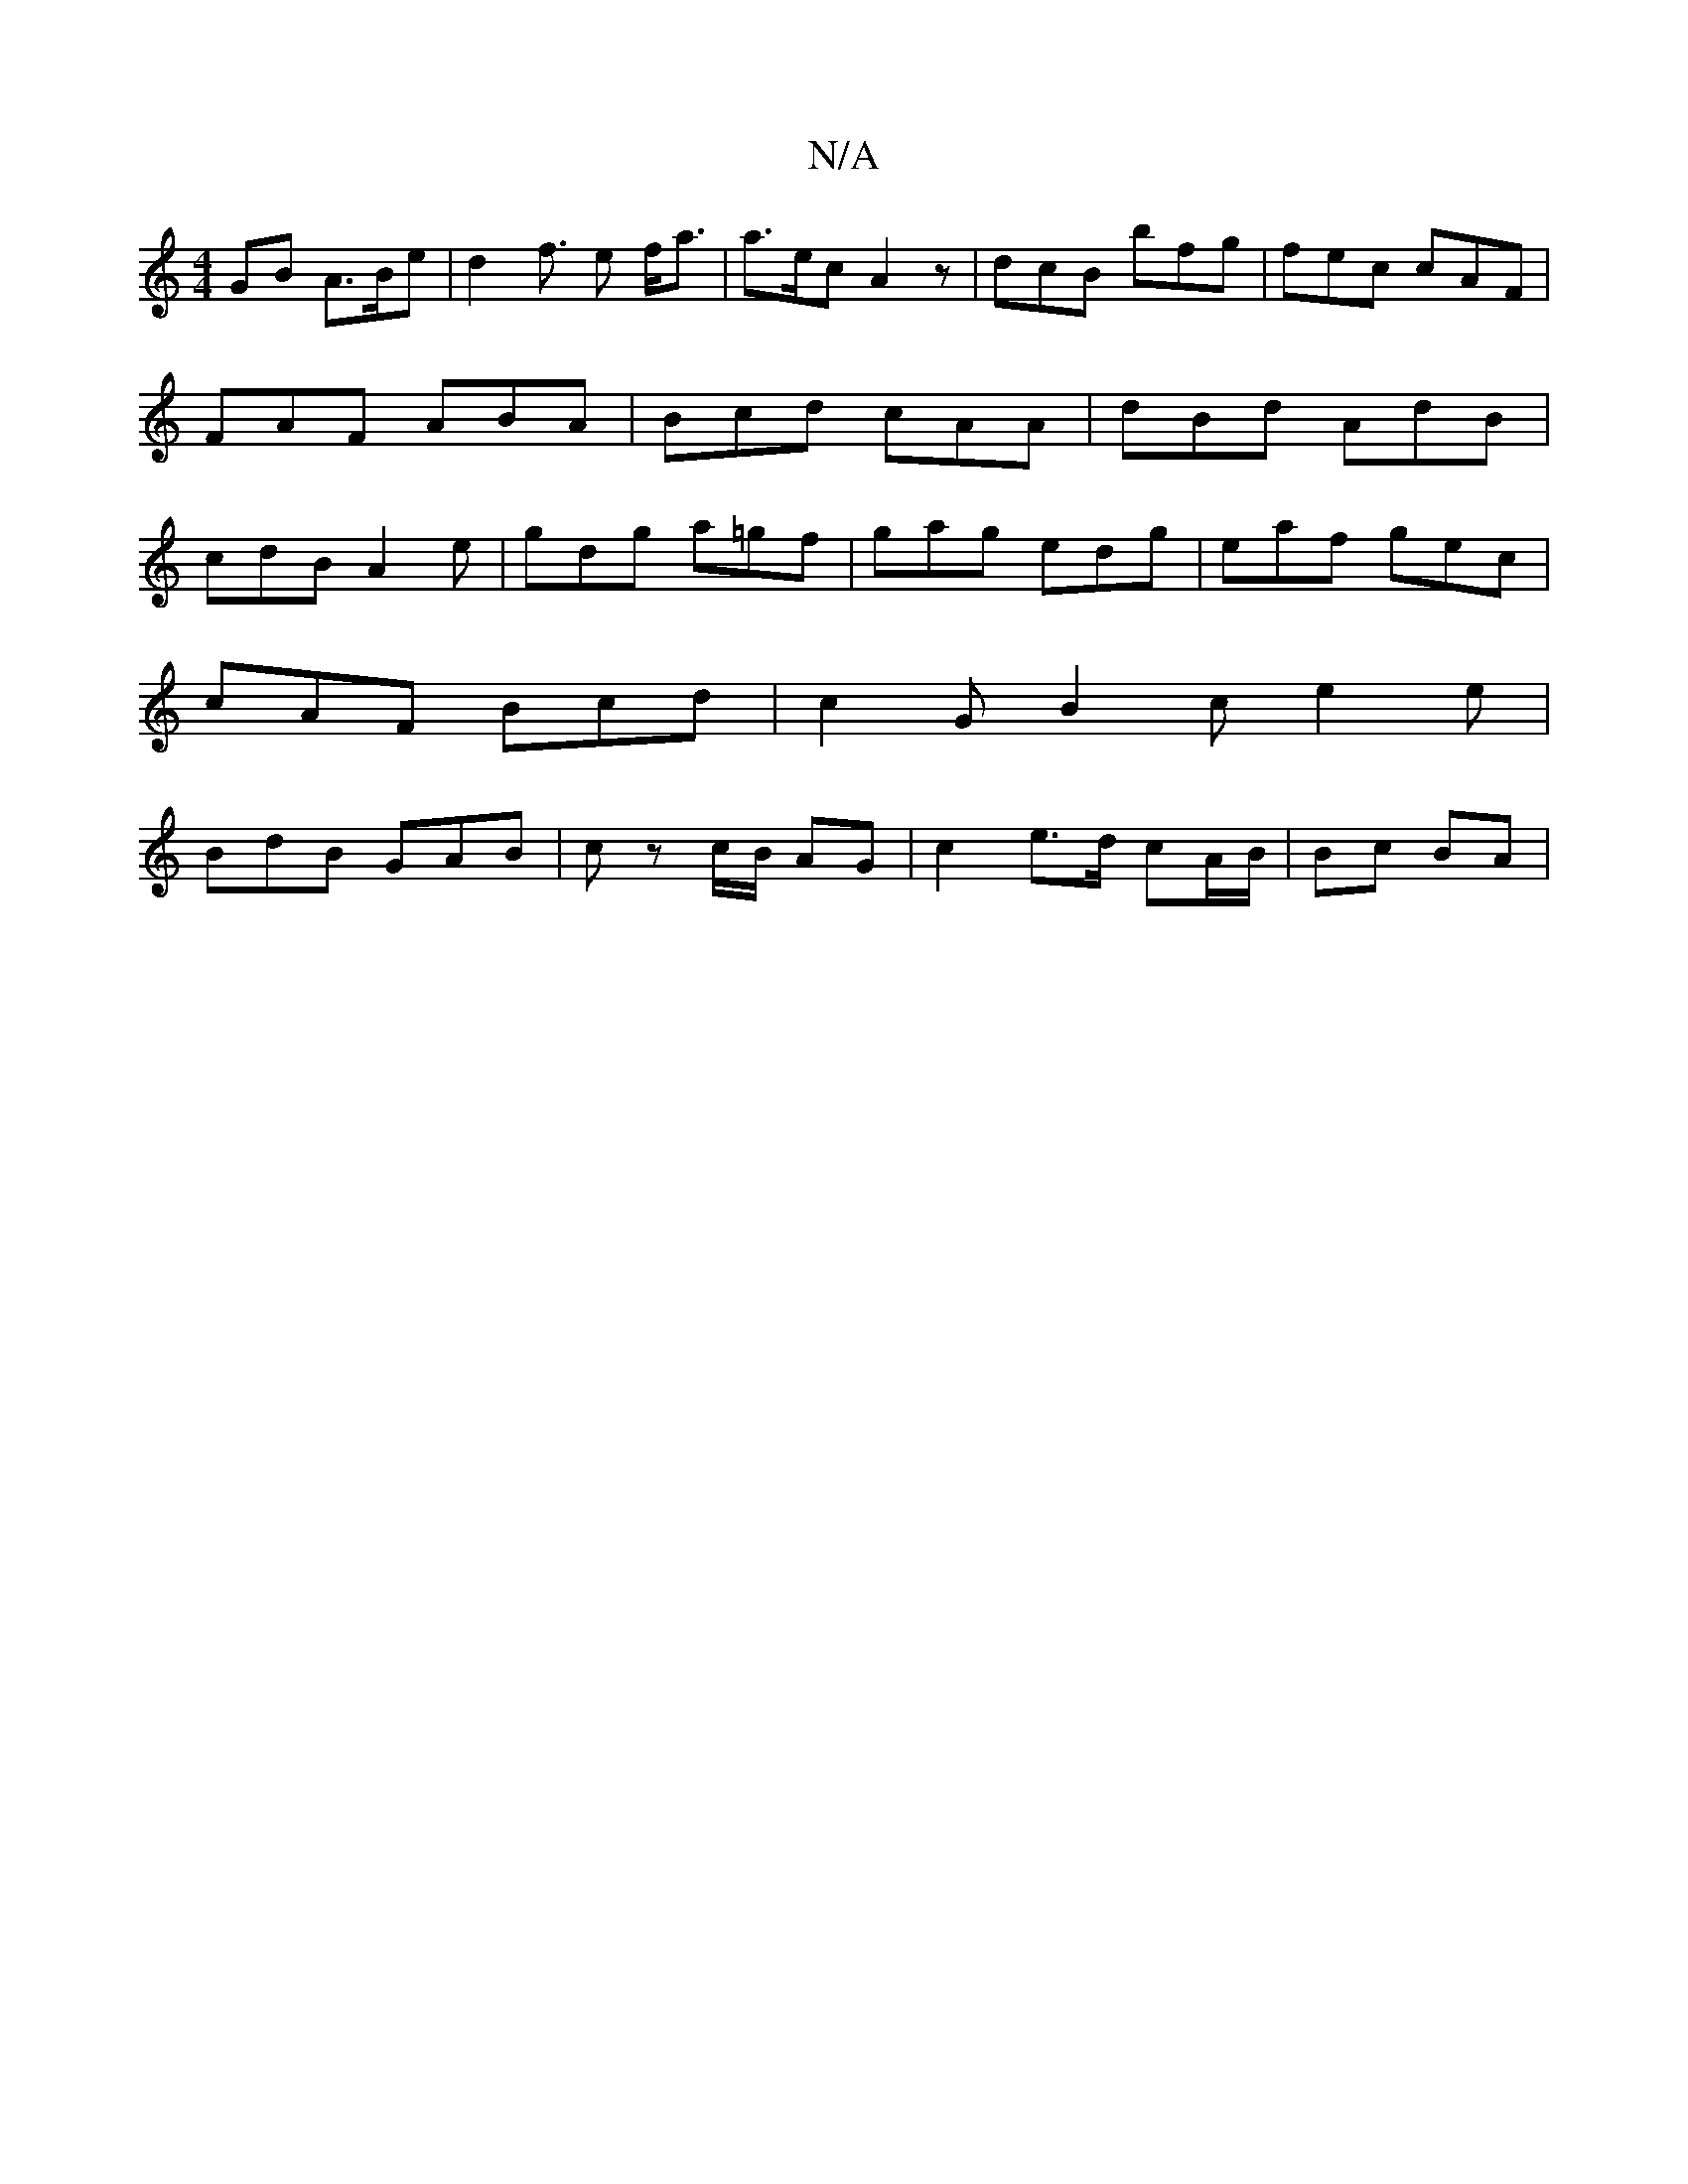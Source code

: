 X:1
T:N/A
M:4/4
R:N/A
K:Cmajor
GB A>Be | d2- f> e2 f<a | a>ec A2 z | dcB bfg | fec cAF | FAF ABA | Bcd cAA | dBd AdB | cdB A2e | gdg a=gf | gag edg | eaf gec |
cAF Bcd | c2G B2 c e2 e |
BdB GAB | cz c/B/ AG | c2 e>d cA/B/ | Bc BA |